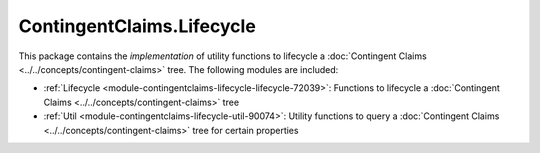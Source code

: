 .. Copyright (c) 2022 Digital Asset (Switzerland) GmbH and/or its affiliates. All rights reserved.
.. SPDX-License-Identifier: Apache-2.0

ContingentClaims.Lifecycle
##########################

This package contains the *implementation* of utility functions to lifecycle a
:doc:`Contingent Claims <../../concepts/contingent-claims>` tree. The following modules are included:

- :ref:`Lifecycle <module-contingentclaims-lifecycle-lifecycle-72039>`:
  Functions to lifecycle a :doc:`Contingent Claims <../../concepts/contingent-claims>` tree
- :ref:`Util <module-contingentclaims-lifecycle-util-90074>`:
  Utility functions to query a :doc:`Contingent Claims <../../concepts/contingent-claims>` tree for
  certain properties
